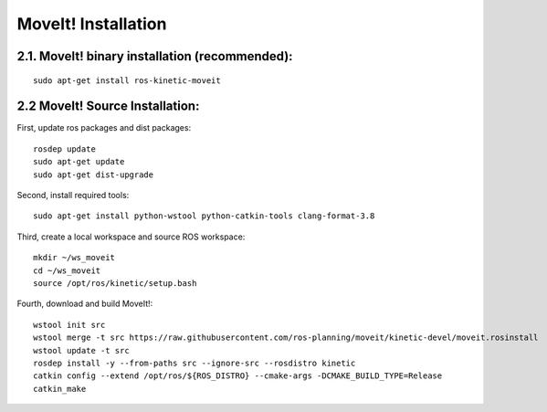 =====================
MoveIt! Installation
=====================

2.1. MoveIt! binary installation (recommended):
-------------------------------------------------

::

  sudo apt-get install ros-kinetic-moveit

2.2 MoveIt! Source Installation:
----------------------------------

First, update ros packages and dist packages: ::

  rosdep update
  sudo apt-get update
  sudo apt-get dist-upgrade

Second, install required tools: ::

  sudo apt-get install python-wstool python-catkin-tools clang-format-3.8

Third, create a local workspace and source ROS workspace: ::

  mkdir ~/ws_moveit
  cd ~/ws_moveit
  source /opt/ros/kinetic/setup.bash

Fourth, download and build MoveIt!: ::

  wstool init src
  wstool merge -t src https://raw.githubusercontent.com/ros-planning/moveit/kinetic-devel/moveit.rosinstall
  wstool update -t src
  rosdep install -y --from-paths src --ignore-src --rosdistro kinetic
  catkin config --extend /opt/ros/${ROS_DISTRO} --cmake-args -DCMAKE_BUILD_TYPE=Release
  catkin_make
